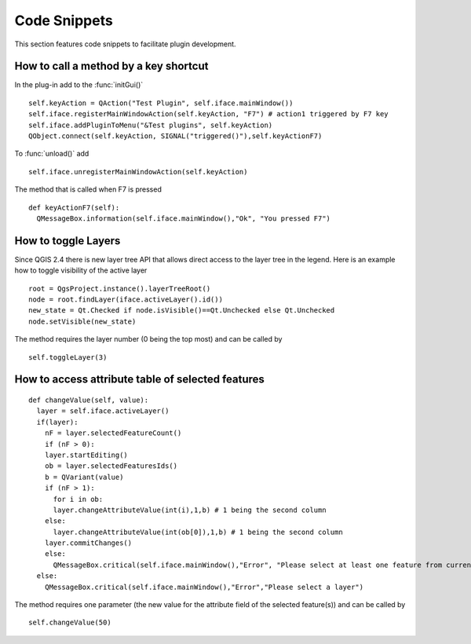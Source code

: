 *************
Code Snippets
*************

This section features code snippets to facilitate plugin development.

.. index:: plugins; call method with shortcut

How to call a method by a key shortcut
--------------------------------------

In the plug-in add to the :func:`initGui()`

::

  self.keyAction = QAction("Test Plugin", self.iface.mainWindow())
  self.iface.registerMainWindowAction(self.keyAction, "F7") # action1 triggered by F7 key
  self.iface.addPluginToMenu("&Test plugins", self.keyAction)
  QObject.connect(self.keyAction, SIGNAL("triggered()"),self.keyActionF7)

To :func:`unload()` add

::

  self.iface.unregisterMainWindowAction(self.keyAction)

The method that is called when F7 is pressed

::

  def keyActionF7(self):
    QMessageBox.information(self.iface.mainWindow(),"Ok", "You pressed F7")

.. index:: plugins; toggle layers

How to toggle Layers
--------------------

Since QGIS 2.4 there is new layer tree API that allows direct access to the layer tree
in the legend. Here is an example how to toggle visibility of the active layer

::

  root = QgsProject.instance().layerTreeRoot()
  node = root.findLayer(iface.activeLayer().id())
  new_state = Qt.Checked if node.isVisible()==Qt.Unchecked else Qt.Unchecked
  node.setVisible(new_state)

The method requires the layer number (0 being the top most) and can be
called by

::

  self.toggleLayer(3)


.. index:: plugins; access attributes of selected features

How to access attribute table of selected features
--------------------------------------------------

::

  def changeValue(self, value):
    layer = self.iface.activeLayer()
    if(layer):
      nF = layer.selectedFeatureCount()
      if (nF > 0):
      layer.startEditing()
      ob = layer.selectedFeaturesIds()
      b = QVariant(value)
      if (nF > 1):
        for i in ob:
        layer.changeAttributeValue(int(i),1,b) # 1 being the second column
      else:
        layer.changeAttributeValue(int(ob[0]),1,b) # 1 being the second column
      layer.commitChanges()
      else:
        QMessageBox.critical(self.iface.mainWindow(),"Error", "Please select at least one feature from current layer")
    else:
      QMessageBox.critical(self.iface.mainWindow(),"Error","Please select a layer")


The method requires one parameter (the new value for the attribute
field of the selected feature(s)) and can be called by

::

  self.changeValue(50)

